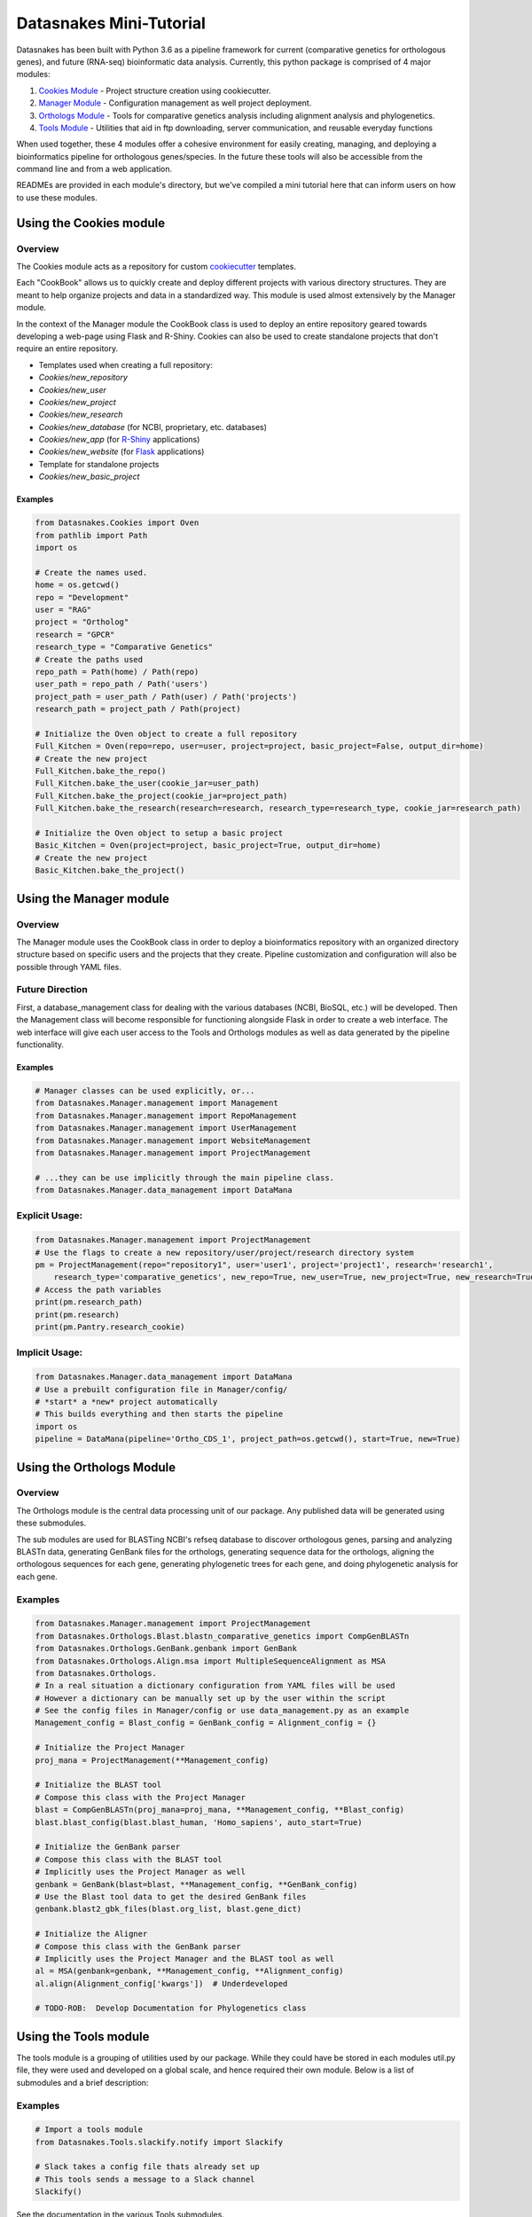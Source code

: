 Datasnakes Mini-Tutorial
========================

Datasnakes has been built with Python 3.6 as a pipeline framework for
current (comparative genetics for orthologous genes), and future
(RNA-seq) bioinformatic data analysis. Currently, this python package is
comprised of 4 major modules:

1. `Cookies Module <#using-the-cookies-module>`__ - Project structure
   creation using cookiecutter.
2. `Manager Module <#using-the-manager-module>`__ - Configuration
   management as well project deployment.
3. `Orthologs Module <#using-the-orthologs-module>`__ - Tools for
   comparative genetics analysis including alignment analysis and
   phylogenetics.
4. `Tools Module <#using-the-tools-module>`__ - Utilities that aid in
   ftp downloading, server communication, and reusable everyday
   functions

When used together, these 4 modules offer a cohesive environment for
easily creating, managing, and deploying a bioinformatics pipeline for
orthologous genes/species. In the future these tools will also be
accessible from the command line and from a web application.

READMEs are provided in each module's directory, but we've compiled a
mini tutorial here that can inform users on how to use these modules.

Using the Cookies module
------------------------

Overview
^^^^^^^^

The Cookies module acts as a repository for custom
`cookiecutter <https://github.com/audreyr/cookiecutter>`__ templates.

Each "CookBook" allows us to quickly create and deploy different
projects with various directory structures. They are meant to help
organize projects and data in a standardized way. This module is used
almost extensively by the Manager module.

In the context of the Manager module the CookBook class is used to
deploy an entire repository geared towards developing a web-page using
Flask and R-Shiny. Cookies can also be used to create standalone
projects that don't require an entire repository.

-  Templates used when creating a full repository:
-  *Cookies/new\_repository*
-  *Cookies/new\_user*
-  *Cookies/new\_project*
-  *Cookies/new\_research*
-  *Cookies/new\_database* (for NCBI, proprietary, etc. databases)
-  *Cookies/new\_app* (for
   `R-Shiny <https://github.com/grabear/awesome-rshiny>`__ applications)
-  *Cookies/new\_website* (for `Flask <http://flask.pocoo.org/>`__
   applications)

-  Template for standalone projects
-  *Cookies/new\_basic\_project*

Examples
~~~~~~~~

.. code:: python

    from Datasnakes.Cookies import Oven
    from pathlib import Path
    import os

    # Create the names used.
    home = os.getcwd()
    repo = "Development"
    user = "RAG"
    project = "Ortholog"
    research = "GPCR"
    research_type = "Comparative Genetics"
    # Create the paths used
    repo_path = Path(home) / Path(repo)
    user_path = repo_path / Path('users')
    project_path = user_path / Path(user) / Path('projects')
    research_path = project_path / Path(project)

    # Initialize the Oven object to create a full repository
    Full_Kitchen = Oven(repo=repo, user=user, project=project, basic_project=False, output_dir=home)
    # Create the new project
    Full_Kitchen.bake_the_repo()
    Full_Kitchen.bake_the_user(cookie_jar=user_path)
    Full_Kitchen.bake_the_project(cookie_jar=project_path)
    Full_Kitchen.bake_the_research(research=research, research_type=research_type, cookie_jar=research_path)

    # Initialize the Oven object to setup a basic project
    Basic_Kitchen = Oven(project=project, basic_project=True, output_dir=home)
    # Create the new project
    Basic_Kitchen.bake_the_project()

Using the Manager module
------------------------

Overview
^^^^^^^^

The Manager module uses the CookBook class in order to deploy a
bioinformatics repository with an organized directory structure based on
specific users and the projects that they create. Pipeline customization
and configuration will also be possible through YAML files.

Future Direction
^^^^^^^^^^^^^^^^

First, a database\_management class for dealing with the various
databases (NCBI, BioSQL, etc.) will be developed. Then the Management
class will become responsible for functioning alongside Flask in order
to create a web interface. The web interface will give each user access
to the Tools and Orthologs modules as well as data generated by the
pipeline functionality.

Examples
~~~~~~~~

.. code:: python

    # Manager classes can be used explicitly, or...
    from Datasnakes.Manager.management import Management
    from Datasnakes.Manager.management import RepoManagement
    from Datasnakes.Manager.management import UserManagement
    from Datasnakes.Manager.management import WebsiteManagement
    from Datasnakes.Manager.management import ProjectManagement

    # ...they can be use implicitly through the main pipeline class.
    from Datasnakes.Manager.data_management import DataMana

Explicit Usage:
^^^^^^^^^^^^^^^

.. code:: python

    from Datasnakes.Manager.management import ProjectManagement
    # Use the flags to create a new repository/user/project/research directory system
    pm = ProjectManagement(repo="repository1", user='user1', project='project1', research='research1',
        research_type='comparative_genetics', new_repo=True, new_user=True, new_project=True, new_research=True)
    # Access the path variables
    print(pm.research_path)
    print(pm.research)
    print(pm.Pantry.research_cookie)

Implicit Usage:
^^^^^^^^^^^^^^^

.. code:: python

    from Datasnakes.Manager.data_management import DataMana
    # Use a prebuilt configuration file in Manager/config/
    # *start* a *new* project automatically
    # This builds everything and then starts the pipeline
    import os
    pipeline = DataMana(pipeline='Ortho_CDS_1', project_path=os.getcwd(), start=True, new=True)

Using the Orthologs Module
--------------------------

Overview
^^^^^^^^

The Orthologs module is the central data processing unit of our package.
Any published data will be generated using these submodules.

The sub modules are used for BLASTing NCBI's refseq database to discover
orthologous genes, parsing and analyzing BLASTn data, generating GenBank
files for the orthologs, generating sequence data for the orthologs,
aligning the orthologous sequences for each gene, generating
phylogenetic trees for each gene, and doing phylogenetic analysis for
each gene.

Examples
^^^^^^^^

.. code:: python

    from Datasnakes.Manager.management import ProjectManagement
    from Datasnakes.Orthologs.Blast.blastn_comparative_genetics import CompGenBLASTn
    from Datasnakes.Orthologs.GenBank.genbank import GenBank
    from Datasnakes.Orthologs.Align.msa import MultipleSequenceAlignment as MSA
    from Datasnakes.Orthologs.
    # In a real situation a dictionary configuration from YAML files will be used
    # However a dictionary can be manually set up by the user within the script
    # See the config files in Manager/config or use data_management.py as an example
    Management_config = Blast_config = GenBank_config = Alignment_config = {}

    # Initialize the Project Manager
    proj_mana = ProjectManagement(**Management_config)

    # Initialize the BLAST tool
    # Compose this class with the Project Manager
    blast = CompGenBLASTn(proj_mana=proj_mana, **Management_config, **Blast_config)
    blast.blast_config(blast.blast_human, 'Homo_sapiens', auto_start=True)

    # Initialize the GenBank parser
    # Compose this class with the BLAST tool
    # Implicitly uses the Project Manager as well
    genbank = GenBank(blast=blast, **Management_config, **GenBank_config)
    # Use the Blast tool data to get the desired GenBank files
    genbank.blast2_gbk_files(blast.org_list, blast.gene_dict)

    # Initialize the Aligner
    # Compose this class with the GenBank parser
    # Implicitly uses the Project Manager and the BLAST tool as well
    al = MSA(genbank=genbank, **Management_config, **Alignment_config)
    al.align(Alignment_config['kwargs'])  # Underdeveloped

    # TODO-ROB:  Develop Documentation for Phylogenetics class

Using the Tools module
----------------------

The tools module is a grouping of utilities used by our package. While
they could have be stored in each modules util.py file, they were used
and developed on a global scale, and hence required their own module.
Below is a list of submodules and a brief description:

Examples
^^^^^^^^

.. code:: python

    # Import a tools module
    from Datasnakes.Tools.slackify.notify import Slackify

    # Slack takes a config file thats already set up
    # This tools sends a message to a Slack channel
    Slackify()

See the documentation in the various Tools submodules.
